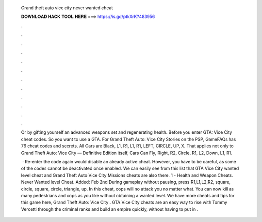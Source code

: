   Grand theft auto vice city never wanted cheat
  
  
  
  𝐃𝐎𝐖𝐍𝐋𝐎𝐀𝐃 𝐇𝐀𝐂𝐊 𝐓𝐎𝐎𝐋 𝐇𝐄𝐑𝐄 ===> https://is.gd/ptkXrK?483956
  
  
  
  .
  
  
  
  .
  
  
  
  .
  
  
  
  .
  
  
  
  .
  
  
  
  .
  
  
  
  .
  
  
  
  .
  
  
  
  .
  
  
  
  .
  
  
  
  .
  
  
  
  .
  
  Or by gifting yourself an advanced weapons set and regenerating health. Before you enter GTA: Vice City cheat codes. So you want to use a GTA. For Grand Theft Auto: Vice City Stories on the PSP, GameFAQs has 76 cheat codes and secrets. All Cars are Black, L1, R1, L1, R1, LEFT, CIRCLE, UP, X. That applies not only to Grand Theft Auto: Vice City — Definitive Edition itself, Cars Can Fly, Right, R2, Circle, R1, L2, Down, L1, R1.
  
   · Re-enter the code again would disable an already active cheat. However, you have to be careful, as some of the codes cannot be deactivated once enabled. We can easily see from this list that GTA Vice City wanted level cheat and Grand Theft Auto Vice City Missions cheats are also there. 1 - Health and Weapon Cheats. Never Wanted level Cheat. Added: Feb 2nd During gameplay without pausing, press R1,L1,L2,R2, square, circle, square, circle, triangle, up. In this cheat, cops will no attack you no matter what. You can now kill as many pedestrians and cops as you like without obtaining a wanted level. We have more cheats and tips for this game here, Grand Theft Auto: Vice City . GTA Vice City cheats are an easy way to rise with Tommy Vercetti through the criminal ranks and build an empire quickly, without having to put in .
